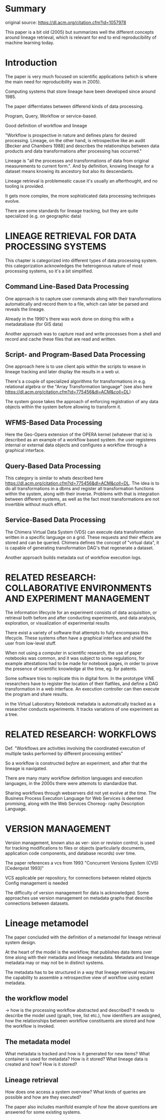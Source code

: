 * Summary
original source: https://dl.acm.org/citation.cfm?id=1057978

This paper is a bit old (2005) but summarizes well the different concepts around lineage retrieval,
which is relevant for end to end reproducibility of machine learning today.

* Introduction
The paper is very much focused on scientific applications (which is where the main need for reproducibility was in 2005).

Computing systems that store lineage have been developed since around 1985.

The paper differntiates between differend kinds of data processing.

Program, Query, Workflow or service-based.

Good definition of workflow and lineage

"Workflow is prospective in nature and defines plans for desired
processing. Lineage, on the other hand,
is retrospective like an audit [Becker and
Chambers 1988] and describes the relationships between data products and data
transformations after processing has occurred."

Lineage is "all the processes and transformations of data from original measurements to current form.".
And by definition, knowing lineage for a dataset means knowing its ancestory but also its descendants.

Lineage retrieval is problemeatic cause it's usually an afterthought, and no tooling is provided.

It gets more complex, the more sophisticated data processing techniques evolve.

There are some standards for lineage tracking, but they are quite specialized (e.g. on geographic data)

* LINEAGE RETRIEVAL FOR DATA PROCESSING SYSTEMS

This chapter is categorized into different types of data processing system. this categorization
acknowledges the heterogenous nature of most processing systems, so it's a bit simplified.

** Command Line-Based Data Processing
One approach is to capture user commands along with their transformations automatically and record them
to a file, which can later be parsed and reveals the lineage.

Already in the 1990's there was work done on doing this with a metadatabase (for GIS data)

Another approach was to capture read and write processes from a shell and record and cache these files that are read and written.

** Script- and Program-Based Data Processing

One approach here is to use client apis within the scripts to weave in lineage tracking and later display the results in a web ui.

There's a couple of specialized algorithms for transformations in e.g. relational algebra or the "Array Transformation language"
(see also here https://dl.acm.org/citation.cfm?id=775456&dl=ACM&coll=DL)

The system goose takes the approach of enforcing registration of any data objects within the system before allowing to 
transform it.

**  WFMS-Based Data Processing
Here the Geo-Opera extension of the OPERA kernel (whatever that is) is described as an example
of a workflow based system. the user registeres internal or external data objects and configures a workflow
through a graphical interface.

** Query-Based Data Processing
This category is similar to whats described here https://dl.acm.org/citation.cfm?id=775456&dl=ACM&coll=DL.
The idea is to do all transformations in a dbms and register all transformation functions within the system, along with their inverse.
Problems with that is integration between different systems, as well as the fact most transformations are not invertible without much effort.

** Service-Based Data Processing
The Chimera Virtual Data System (VDS) can execute data transformation written in a specific language on a grid.
These requests and their effects are stored and can be queried. 
Chimera defines the concept of "virtual data", it is capable of generating transformation DAG's that regenerate a dataset.

Another approach builds metadata out of workflow execution logs.

* RELATED RESEARCH: COLLABORATIVE ENVIRONMENTS AND EXPERIMENT MANAGEMENT

The information lifecycle for an experiment consists of
data acquisition, or retrieval both before and after conducting experiments, 
and data analysis, exploration, or visualization of experimental results

There exist a variety of software that attempts to fully encompass this lifecycle.
These systems often have a graphical interface and shield the user from low-level stuff.

When not using a computer in scientific research, the use of paper notebooks was common,
and it was subject to some regulations, for example attestations had to be made for notebook pages,
in order to prove the presence of scientific knowledge at the time, eg. for patents.

Some software tries to replicate this in digital form. In the prototype ViNE researchers have to 
register the location of their flatfiles, and define a DAG transformation in a web interface.
An execution controller can then execute the program and share results.

in the Virtual Laboratory Notebook metadata is automatically tracked as a researcher 
conducts experiments. It tracks variations of one experiment as a tree.

* RELATED RESEARCH: WORKFLOWS

Def. "Workflows
are activities involving the coordinated
execution of multiple tasks performed by
different processing entities"

So a workflow is constructed /before/ an experiment, and after that
the lineage is navigated.

There are many many workflow definition languages and execution languages,
in the 2000s there were attemots to standardize that.

Sharing workflows through webservers did not yet evolve at the time.
The Business Process Execution Language for Web Services is deemed promising,
along with the Web Services Choreog- raphy Description Language.


* VERSION MANAGEMENT
Version management, known also as ver- sion or revision control, 
is used for tracking modifications to files or objects (particularly documents,
 application code components, and database records) over time.

The paper references a vcs from 1993 "Concurrent Versions System (CVS) [Cederqvist 1993]"

VCS applicable per repository, for connections between related objects Config management 
is needed

The difficulty of version management for data is acknowledged.
Some approaches use version management on metadata graphs that describe
connections between datasets.

* Lineage metamodel

The paper concluded with the definition of a metamodel for lineage retrieval 
system design.

At the heart of the model is the workflow, that publishes
data items over time along with their metadata and lineage metadata.
Metadata and lineage metadata may or may not be in distinct systems.

The metadata has to be structured in a way that 
lineage retrieval requires the capability to
 assemble a retrospective view of workflow using extant metadata.

** the workflow model
\rightarrow how is the processing workflow abstracted and described?
It needs to describe the model used (graph, tree, list etc.),
how identifiers are assigned, how the relationships between workflow constituents
are stored and how the workflow is invoked.

** The metadata model
What metadata is tracked and how is it generated for new items?
What container is used for metadata? How is it stored?
What lineage data is created and how? How is it stored?
** Lineage retrieval
How does one access a system overview?
What kinds of queries are possible and how are they executed?


The paper also includes manifold example of how the above questions are answered
for some existing systems.
